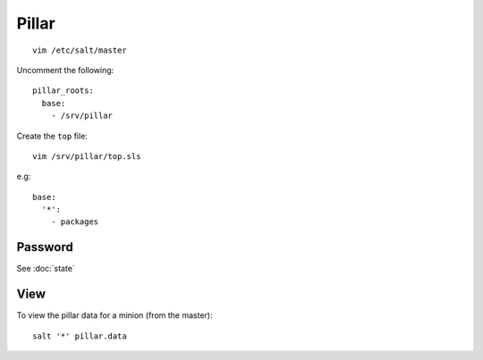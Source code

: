 Pillar
******

::

  vim /etc/salt/master

Uncomment the following:

::

  pillar_roots:
    base:
      - /srv/pillar

Create the ``top`` file:

::

  vim /srv/pillar/top.sls

e.g:

::

  base:
    '*':
      - packages

Password
========

See :doc:`state`

View
====

To view the pillar data for a minion (from the master):

::

   salt '*' pillar.data
